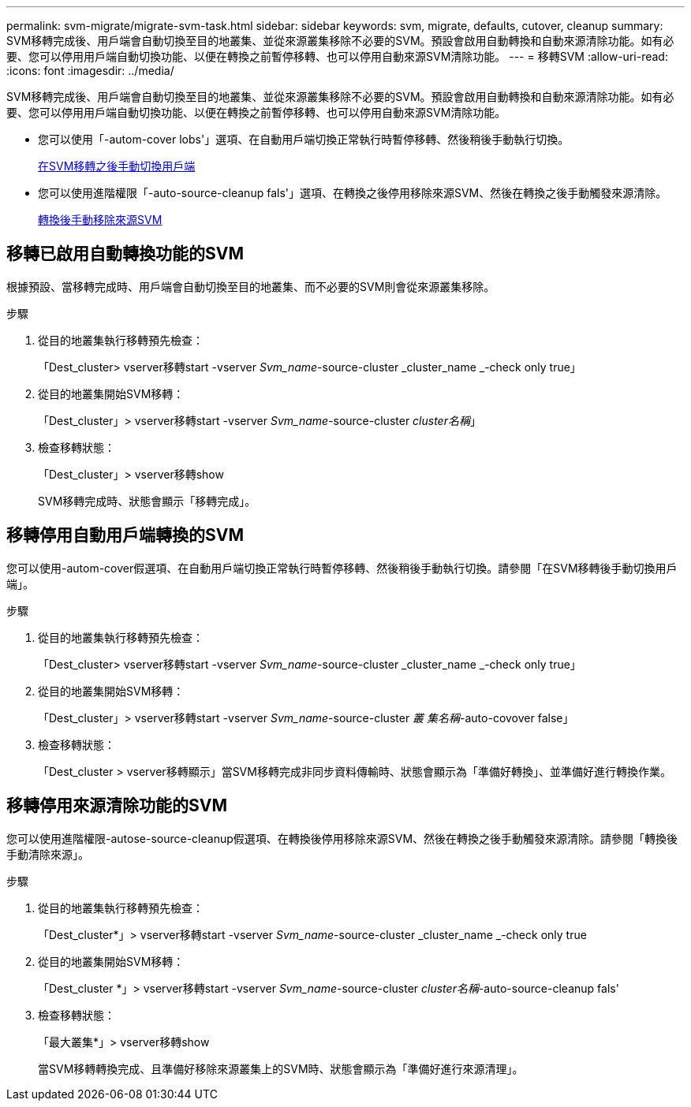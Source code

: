 ---
permalink: svm-migrate/migrate-svm-task.html 
sidebar: sidebar 
keywords: svm, migrate, defaults, cutover, cleanup 
summary: SVM移轉完成後、用戶端會自動切換至目的地叢集、並從來源叢集移除不必要的SVM。預設會啟用自動轉換和自動來源清除功能。如有必要、您可以停用用戶端自動切換功能、以便在轉換之前暫停移轉、也可以停用自動來源SVM清除功能。 
---
= 移轉SVM
:allow-uri-read: 
:icons: font
:imagesdir: ../media/


[role="lead"]
SVM移轉完成後、用戶端會自動切換至目的地叢集、並從來源叢集移除不必要的SVM。預設會啟用自動轉換和自動來源清除功能。如有必要、您可以停用用戶端自動切換功能、以便在轉換之前暫停移轉、也可以停用自動來源SVM清除功能。

* 您可以使用「-autom-cover lobs'」選項、在自動用戶端切換正常執行時暫停移轉、然後稍後手動執行切換。
+
xref:manual-client-cutover-task.adoc[在SVM移轉之後手動切換用戶端]

* 您可以使用進階權限「-auto-source-cleanup fals'」選項、在轉換之後停用移除來源SVM、然後在轉換之後手動觸發來源清除。
+
xref:manual-source-removal-task.adoc[轉換後手動移除來源SVM]





== 移轉已啟用自動轉換功能的SVM

根據預設、當移轉完成時、用戶端會自動切換至目的地叢集、而不必要的SVM則會從來源叢集移除。

.步驟
. 從目的地叢集執行移轉預先檢查：
+
「Dest_cluster> vserver移轉start -vserver _Svm_name_-source-cluster _cluster_name _-check only true」

. 從目的地叢集開始SVM移轉：
+
「Dest_cluster」> vserver移轉start -vserver _Svm_name_-source-cluster _cluster名稱_」

. 檢查移轉狀態：
+
「Dest_cluster」> vserver移轉show

+
SVM移轉完成時、狀態會顯示「移轉完成」。





== 移轉停用自動用戶端轉換的SVM

您可以使用-autom-cover假選項、在自動用戶端切換正常執行時暫停移轉、然後稍後手動執行切換。請參閱「在SVM移轉後手動切換用戶端」。

.步驟
. 從目的地叢集執行移轉預先檢查：
+
「Dest_cluster> vserver移轉start -vserver _Svm_name_-source-cluster _cluster_name _-check only true」

. 從目的地叢集開始SVM移轉：
+
「Dest_cluster」> vserver移轉start -vserver _Svm_name_-source-cluster _叢 集名稱_-auto-covover false」

. 檢查移轉狀態：
+
「Dest_cluster > vserver移轉顯示」當SVM移轉完成非同步資料傳輸時、狀態會顯示為「準備好轉換」、並準備好進行轉換作業。





== 移轉停用來源清除功能的SVM

您可以使用進階權限-autose-source-cleanup假選項、在轉換後停用移除來源SVM、然後在轉換之後手動觸發來源清除。請參閱「轉換後手動清除來源」。

.步驟
. 從目的地叢集執行移轉預先檢查：
+
「Dest_cluster*」> vserver移轉start -vserver _Svm_name_-source-cluster _cluster_name _-check only true

. 從目的地叢集開始SVM移轉：
+
「Dest_cluster *」> vserver移轉start -vserver _Svm_name_-source-cluster _cluster名稱_-auto-source-cleanup fals'

. 檢查移轉狀態：
+
「最大叢集*」> vserver移轉show

+
當SVM移轉轉換完成、且準備好移除來源叢集上的SVM時、狀態會顯示為「準備好進行來源清理」。



